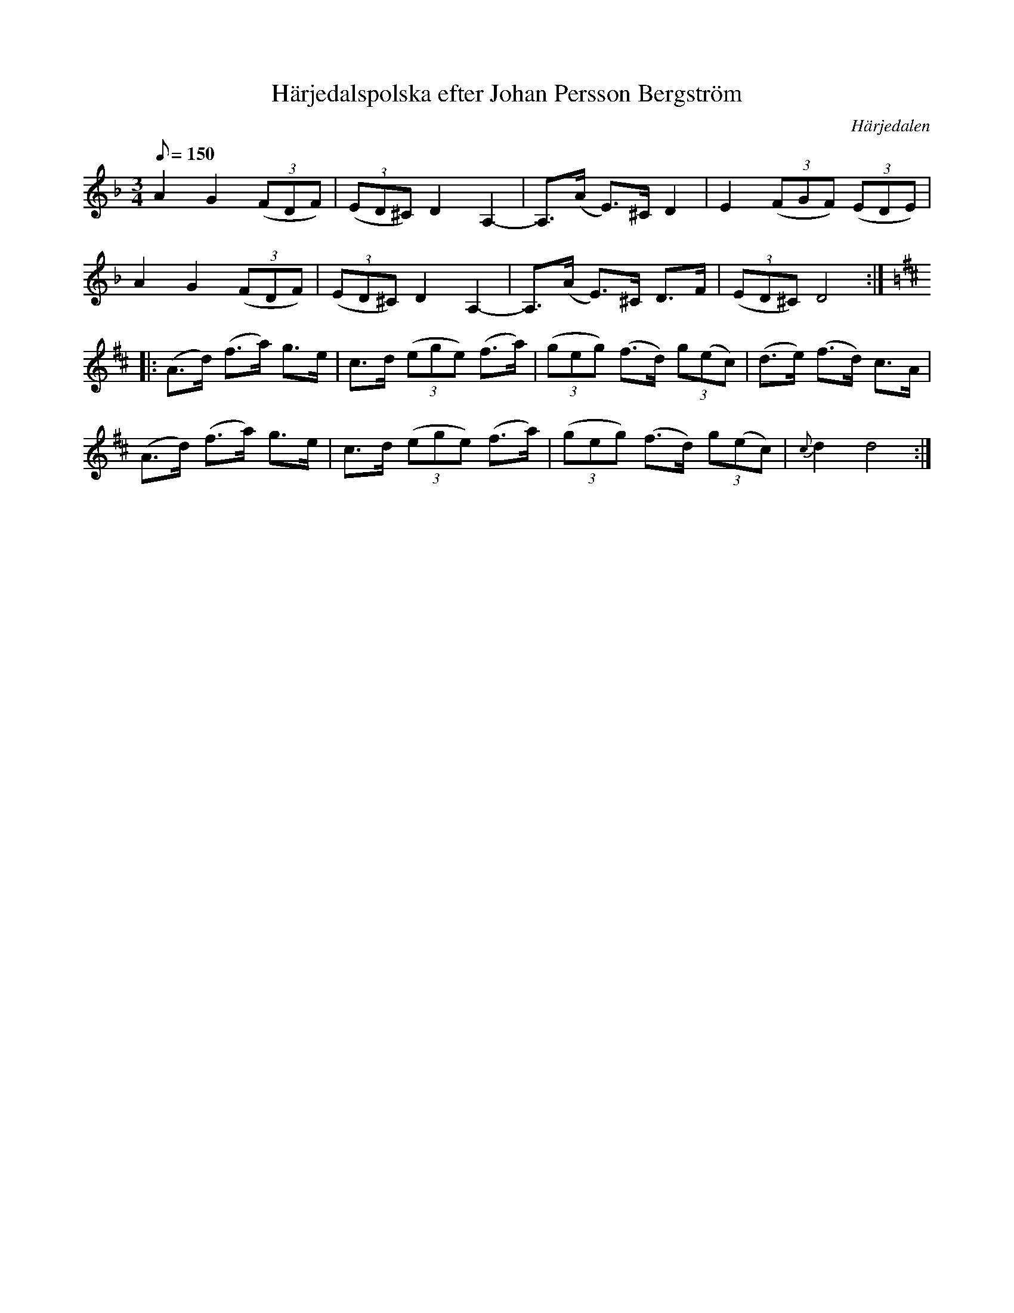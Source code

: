 %%abc-charset utf-8

X:1
T:Härjedalspolska efter Johan Persson Bergström
R:Polska
Z:Lennart Sohlman
O:Härjedalen
S:efter [[!Fritiof Mesch]], Linsell
M:3/4
L:1/8
Q:150
K:Dm
A2 G2 ((3FDF)|((3ED^C) D2 A,2-|A,>(A E>)^C D2|E2 ((3FGF) ((3EDE)|!
A2 G2 ((3FDF)|((3ED^C) D2 A,2-|A,>(A E>)^C D>F|((3ED^C) D4::!
K:D
(A>d) (f>a) g>e|c>d ((3ege) (f>a)|((3geg) (f>d) (3g(ec)|(d>e) (f>d) c>A|!
(A>d) (f>a) g>e|c>d ((3ege) (f>a)|((3geg) (f>d) (3g(ec)|{c}d2 d4:|]


